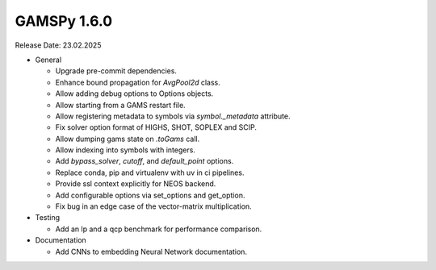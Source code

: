 GAMSPy 1.6.0
------------

Release Date: 23.02.2025

- General

  - Upgrade pre-commit dependencies.
  - Enhance bound propagation for `AvgPool2d` class.
  - Allow adding debug options to Options objects.
  - Allow starting from a GAMS restart file.
  - Allow registering metadata to symbols via `symbol._metadata` attribute.
  - Fix solver option format of HIGHS, SHOT, SOPLEX and SCIP.
  - Allow dumping gams state on `.toGams` call.
  - Allow indexing into symbols with integers.
  - Add `bypass_solver`, `cutoff`, and `default_point` options.
  - Replace conda, pip and virtualenv with uv in ci pipelines.
  - Provide ssl context explicitly for NEOS backend.
  - Add configurable options via set_options and get_option.
  - Fix bug in an edge case of the vector-matrix multiplication.

- Testing

  - Add an lp and a qcp benchmark for performance comparison.

- Documentation

  - Add CNNs to embedding Neural Network documentation.
